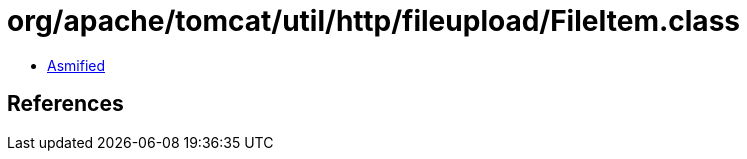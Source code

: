 = org/apache/tomcat/util/http/fileupload/FileItem.class

 - link:FileItem-asmified.java[Asmified]

== References

